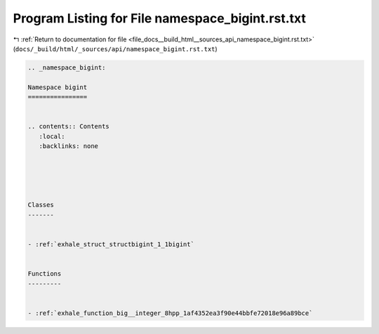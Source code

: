 
.. _program_listing_file_docs__build_html__sources_api_namespace_bigint.rst.txt:

Program Listing for File namespace_bigint.rst.txt
=================================================

|exhale_lsh| :ref:`Return to documentation for file <file_docs__build_html__sources_api_namespace_bigint.rst.txt>` (``docs/_build/html/_sources/api/namespace_bigint.rst.txt``)

.. |exhale_lsh| unicode:: U+021B0 .. UPWARDS ARROW WITH TIP LEFTWARDS

.. code-block:: cpp

   
   .. _namespace_bigint:
   
   Namespace bigint
   ================
   
   
   .. contents:: Contents
      :local:
      :backlinks: none
   
   
   
   
   
   Classes
   -------
   
   
   - :ref:`exhale_struct_structbigint_1_1bigint`
   
   
   Functions
   ---------
   
   
   - :ref:`exhale_function_big__integer_8hpp_1af4352ea3f90e44bbfe72018e96a89bce`
